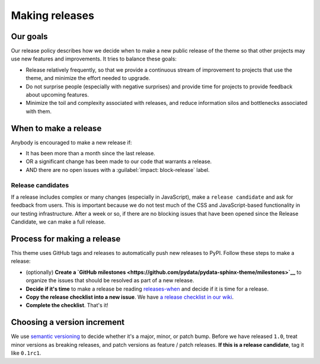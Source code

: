 Making releases
===============

.. _policies-release:

Our goals
---------

Our release policy describes how we decide when to make a new public release of the theme so that other projects may use new features and improvements.
It tries to balance these goals:

- Release relatively frequently, so that we provide a continuous stream of improvement to projects that use the theme, and minimize the effort needed to upgrade.
- Do not surprise people (especially with negative surprises) and provide time for projects to provide feedback about upcoming features.
- Minimize the toil and complexity associated with releases, and reduce information silos and bottlenecks associated with them.

.. _releases-when:

When to make a release
----------------------

Anybody is encouraged to make a new release if:

- It has been more than a month since the last release.
- OR a significant change has been made to our code that warrants a release.
- AND there are no open issues with a :guilabel:`impact: block-release` label.

Release candidates
^^^^^^^^^^^^^^^^^^

If a release includes complex or many changes (especially in JavaScript), make a ``release candidate`` and ask for feedback from users.
This is important because we do not test much of the CSS and JavaScript-based functionality in our testing infrastructure.
After a week or so, if there are no blocking issues that have been opened since the Release Candidate, we can make a full release.

Process for making a release
----------------------------

This theme uses GitHub tags and releases to automatically push new releases to
PyPI.
Follow these steps to make a release:

- (optionally) **Create a `GitHub milestones <https://github.com/pydata/pydata-sphinx-theme/milestones>`__** to organize the issues that should be resolved as part of a new release.
- **Decide if it's time** to make a release be reading `releases-when`_ and decide if it is time for a release.
- **Copy the release checklist into a new issue**. We have `a release checklist in our wiki <https://github.com/pydata/pydata-sphinx-theme/wiki/Release-checklist#release-instructions>`_.
- **Complete the checklist**. That's it!

Choosing a version increment
----------------------------

We use `semantic versioning <https://semver.org/>`__ to decide whether it's a major, minor, or patch bump. Before we have released ``1.0``, treat minor versions as breaking releases, and patch versions as feature / patch releases. **If this is a release candidate**, tag it like ``0.1rc1``.
